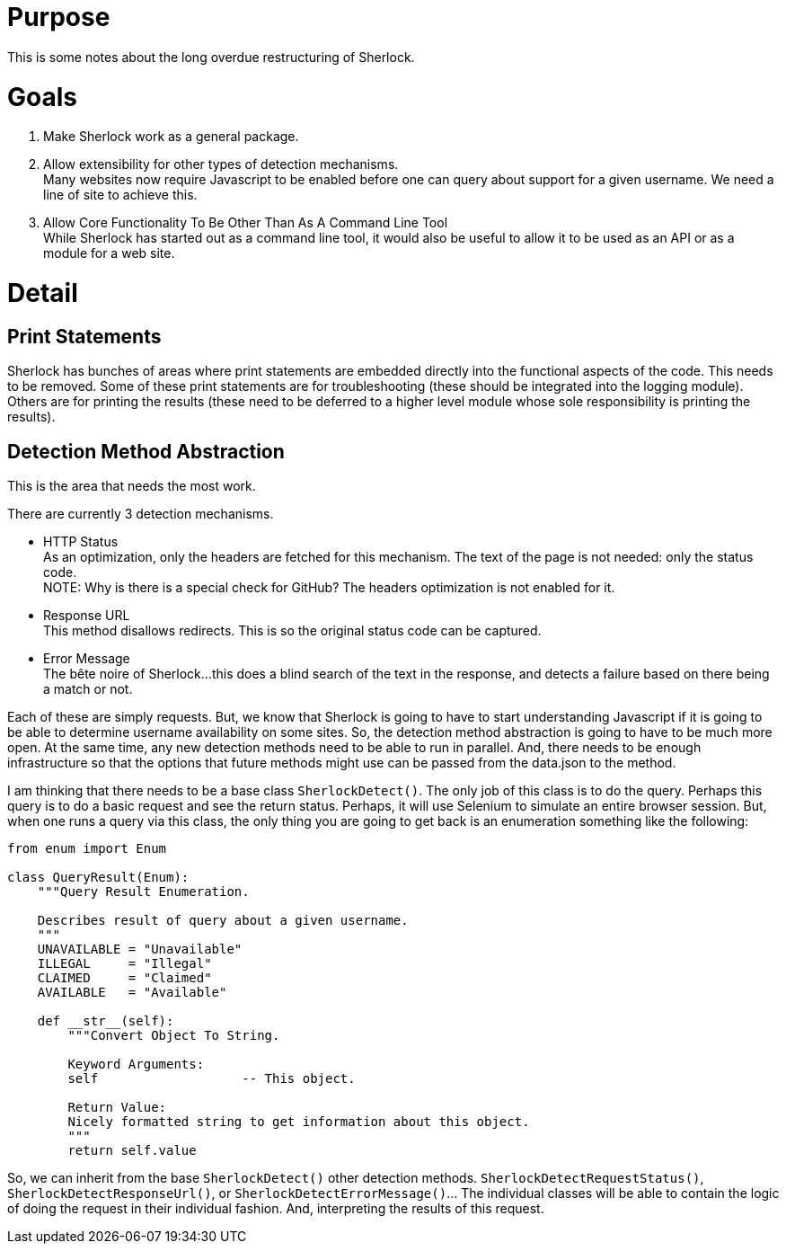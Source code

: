 = Purpose

This is some notes about the long overdue restructuring of Sherlock.

= Goals

1. Make Sherlock work as a general package.
2. Allow extensibility for other types of detection mechanisms. +
   Many websites now require Javascript to be enabled before one can query about support for a given username.  We need a line of site to achieve this.
3. Allow Core Functionality To Be Other Than As A Command Line Tool +
   While Sherlock has started out as a command line tool, it would also be useful to allow it to be used as an API or as a module for a web site.

= Detail

== Print Statements
Sherlock has bunches of areas where print statements are embedded directly into the functional aspects of the code.  This needs to be removed.
Some of these print statements are for troubleshooting (these should be integrated into the logging module).  Others are for printing the results (these need to be deferred to a higher level module whose sole responsibility is printing the results).

== Detection Method Abstraction
This is the area that needs the most work.

There are currently 3 detection mechanisms.

* HTTP Status +
  As an optimization, only the headers are fetched for this mechanism.  The text of the page is not needed: 
  only the status code. +
  NOTE:  Why is there is a special check for GitHub?  The headers optimization is not enabled for it.
* Response URL +
  This method disallows redirects.  This is so the original status code can be captured.
* Error Message +
  The bête noire of Sherlock...this does a blind search of the text in the response, and detects a failure
  based on there being a match or not.

Each of these are simply requests.  But, we know that Sherlock is going to have to start understanding
Javascript if it is going to be able to determine username availability on some sites.  So, the detection
method abstraction is going to have to be much more open.  At the same time, any new detection methods 
need to be able to run in parallel.  And, there needs to be enough infrastructure so that the options that
future methods might use can be passed from the data.json to the method.

I am thinking that there needs to be a base class `SherlockDetect()`.  The only job of this class is to do the
query. Perhaps this query is to do a basic request and see the return status.  Perhaps, it will use Selenium
to simulate an entire browser session.  But, when one runs a query via this class, the only thing you are
going to get back is an enumeration something like the following:
```python
from enum import Enum

class QueryResult(Enum):
    """Query Result Enumeration.

    Describes result of query about a given username.
    """
    UNAVAILABLE = "Unavailable"
    ILLEGAL     = "Illegal"
    CLAIMED     = "Claimed"
    AVAILABLE   = "Available"

    def __str__(self):
        """Convert Object To String.

        Keyword Arguments:
        self                   -- This object.

        Return Value:
        Nicely formatted string to get information about this object.
        """
        return self.value
```
So, we can inherit from the base `SherlockDetect()` other detection methods.  `SherlockDetectRequestStatus()`, `SherlockDetectResponseUrl()`, or `SherlockDetectErrorMessage()`...  The individual classes will be able to 
contain the logic of doing the request in their individual fashion.  And, interpreting the results of this
request.
